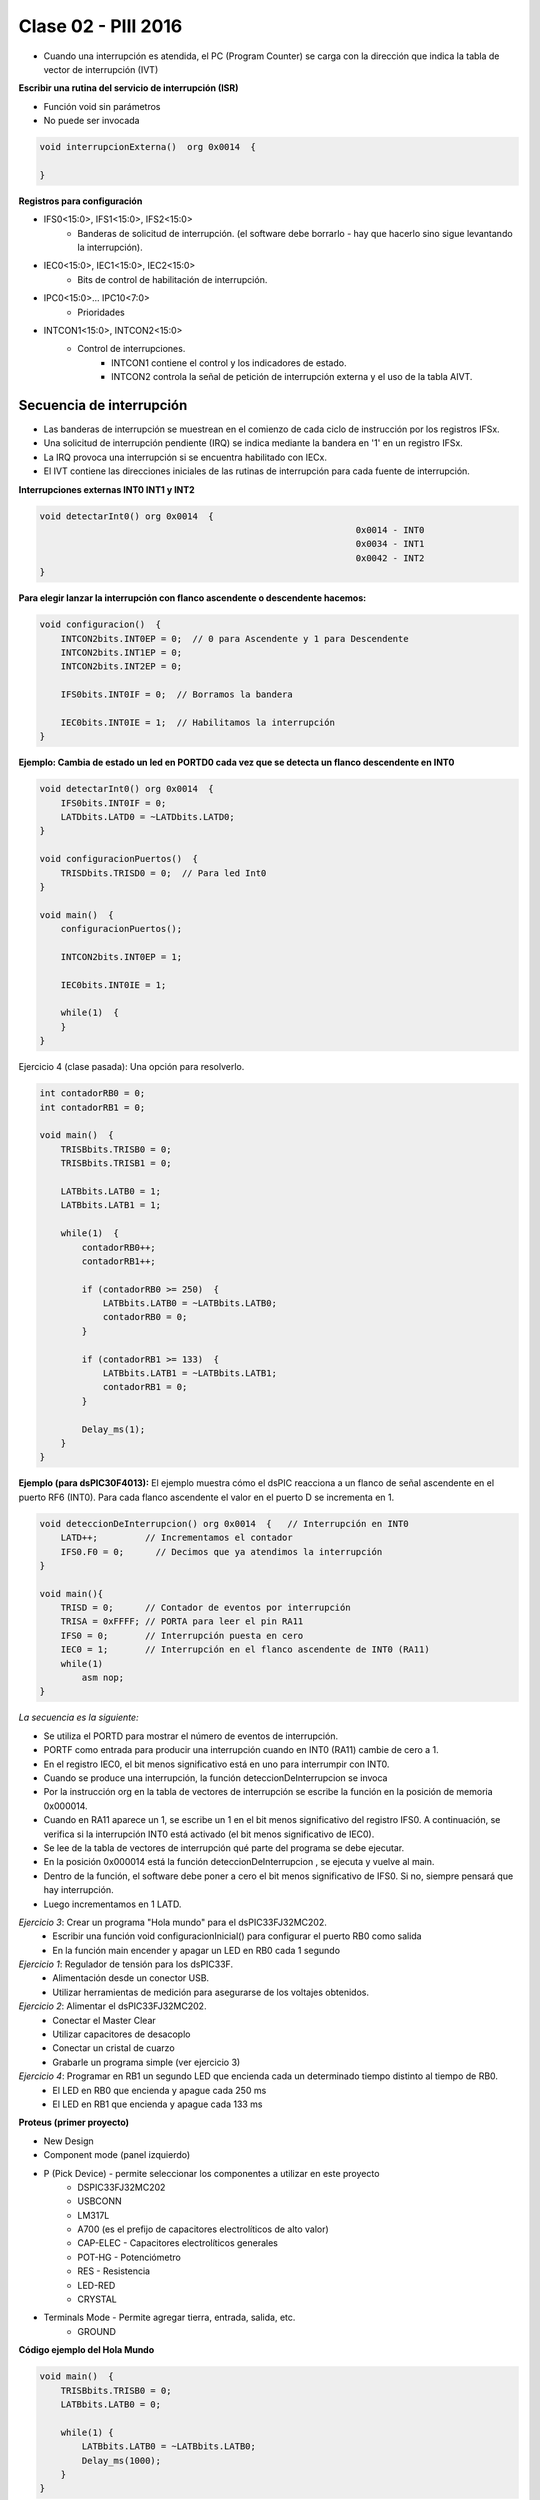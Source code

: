 .. -*- coding: utf-8 -*-

.. _rcs_subversion:

Clase 02 - PIII 2016
====================

.. figure:: images/clase02/interrupciones.png
	
.. figure:: images/clase02/ivt.png
   :target: http://ww1.microchip.com/downloads/en/DeviceDoc/70046E.pdf
   
.. figure:: images/clase02/ivt_dspic33F.png
   :target: http://ww1.microchip.com/downloads/en/DeviceDoc/70214C.pdf
   

- Cuando una interrupción es atendida, el PC (Program Counter) se carga con la dirección que indica la tabla de vector de interrupción (IVT)
   

**Escribir una rutina del servicio de interrupción (ISR)**

- Función void sin parámetros
- No puede ser invocada

.. code-block::

	void interrupcionExterna()  org 0x0014  {

	}

**Registros para configuración**
	
- IFS0<15:0>, IFS1<15:0>, IFS2<15:0>
	- Banderas de solicitud de interrupción. (el software debe borrarlo - hay que hacerlo sino sigue levantando la interrupción).

- IEC0<15:0>, IEC1<15:0>, IEC2<15:0>
	- Bits de control de habilitación de interrupción.

- IPC0<15:0>... IPC10<7:0>
	- Prioridades

- INTCON1<15:0>, INTCON2<15:0>
	- Control de interrupciones.
		- INTCON1 contiene el control y los indicadores de estado. 
		- INTCON2 controla la señal de petición de interrupción externa y el uso de la tabla AIVT.

.. figure:: images/clase02/registro_interrupciones.png
   :target: http://ww1.microchip.com/downloads/en/devicedoc/70138c.pdf

Secuencia de interrupción
+++++++++++++++++++++++++

- Las banderas de interrupción se muestrean en el comienzo de cada ciclo de instrucción por los registros IFSx. 
- Una solicitud de interrupción pendiente (IRQ) se indica mediante la bandera en '1' en un registro IFSx. 
- La IRQ provoca una interrupción si se encuentra habilitado con IECx. 
- El IVT contiene las direcciones iniciales de las rutinas de interrupción para cada fuente de interrupción.

**Interrupciones externas INT0 INT1 y INT2**

.. code-block::

    void detectarInt0() org 0x0014  {
								0x0014 - INT0  
								0x0034 - INT1
								0x0042 - INT2
    }

**Para elegir lanzar la interrupción con flanco ascendente o descendente hacemos:**

.. code-block::

	void configuracion()  {
	    INTCON2bits.INT0EP = 0;  // 0 para Ascendente y 1 para Descendente
	    INTCON2bits.INT1EP = 0;
	    INTCON2bits.INT2EP = 0;

	    IFS0bits.INT0IF = 0;  // Borramos la bandera

	    IEC0bits.INT0IE = 1;  // Habilitamos la interrupción
	}
			

**Ejemplo: Cambia de estado un led en PORTD0 cada vez que se detecta un flanco descendente en INT0**

.. code-block::

    void detectarInt0() org 0x0014  {
        IFS0bits.INT0IF = 0;
        LATDbits.LATD0 = ~LATDbits.LATD0;
    }

    void configuracionPuertos()  {
        TRISDbits.TRISD0 = 0;  // Para led Int0
    }

    void main()  {
        configuracionPuertos();

        INTCON2bits.INT0EP = 1;

        IEC0bits.INT0IE = 1;

        while(1)  {
        }
    }


Ejercicio 4 (clase pasada): Una opción para resolverlo.

.. code-block::

    int contadorRB0 = 0;
    int contadorRB1 = 0;

    void main()  {
        TRISBbits.TRISB0 = 0;
        TRISBbits.TRISB1 = 0;

        LATBbits.LATB0 = 1;
        LATBbits.LATB1 = 1;

        while(1)  {
            contadorRB0++;
            contadorRB1++;

            if (contadorRB0 >= 250)  {
                LATBbits.LATB0 = ~LATBbits.LATB0;
                contadorRB0 = 0;
            }
        
            if (contadorRB1 >= 133)  {
                LATBbits.LATB1 = ~LATBbits.LATB1;
                contadorRB1 = 0;
            }
        
            Delay_ms(1);
        }
    }
	


**Ejemplo (para dsPIC30F4013):**
El ejemplo muestra cómo el dsPIC reacciona a un flanco de señal ascendente en el puerto RF6 (INT0). Para cada flanco ascendente el valor en el puerto D se incrementa en 1.

.. code-block::

    void deteccionDeInterrupcion() org 0x0014  {   // Interrupción en INT0
        LATD++;		// Incrementamos el contador
        IFS0.F0 = 0;      // Decimos que ya atendimos la interrupción
    }

    void main(){
        TRISD = 0;      // Contador de eventos por interrupción
        TRISA = 0xFFFF; // PORTA para leer el pin RA11
        IFS0 = 0;       // Interrupción puesta en cero
        IEC0 = 1;       // Interrupción en el flanco ascendente de INT0 (RA11)
        while(1) 
            asm nop;
    }

*La secuencia es la siguiente:*

- Se utiliza el PORTD para mostrar el número de eventos de interrupción.
- PORTF como entrada para producir una interrupción cuando en INT0 (RA11) cambie de cero a 1. 
- En el registro IEC0, el bit menos significativo está en uno para interrumpir con INT0. 
- Cuando se produce una interrupción, la función deteccionDeInterrupcion se invoca
- Por la instrucción org en la tabla de vectores de interrupción se escribe la función en la posición de memoria 0x000014.
- Cuando en RA11 aparece un 1, se escribe un 1 en el bit menos significativo del registro IFS0. A continuación, se verifica si la interrupción INT0 está activado (el bit menos significativo de IEC0). 
- Se lee de la tabla de vectores de interrupción qué parte del programa se debe ejecutar. 
- En la posición 0x000014 está la función deteccionDeInterrupcion , se ejecuta y vuelve al main.
- Dentro de la función, el software debe poner a cero el bit menos significativo de IFS0. Si no, siempre pensará que hay interrupción.
- Luego incrementamos en 1 LATD.

	

*Ejercicio 3*: Crear un programa "Hola mundo" para el dsPIC33FJ32MC202.
	- Escribir una función void configuracionInicial() para configurar el puerto RB0 como salida
	- En la función main encender y apagar un LED en RB0 cada 1 segundo

	
*Ejercicio 1*: Regulador de tensión para los dsPIC33F.
	- Alimentación desde un conector USB.
	- Utilizar herramientas de medición para asegurarse de los voltajes obtenidos.

*Ejercicio 2*: Alimentar el dsPIC33FJ32MC202.
	- Conectar el Master Clear
	- Utilizar capacitores de desacoplo
	- Conectar un cristal de cuarzo
	- Grabarle un programa simple (ver ejercicio 3)


*Ejercicio 4*: Programar en RB1 un segundo LED que encienda cada un determinado tiempo distinto al tiempo de RB0.
	- El LED en RB0 que encienda y apague cada 250 ms
	- El LED en RB1 que encienda y apague cada 133 ms


**Proteus (primer proyecto)**

- New Design
- Component mode (panel izquierdo)
- P (Pick Device) - permite seleccionar los componentes a utilizar en este proyecto
	- DSPIC33FJ32MC202
	- USBCONN
	- LM317L
	- A700 (es el prefijo de capacitores electrolíticos de alto valor)
	- CAP-ELEC - Capacitores electrolíticos generales
	- POT-HG - Potenciómetro
	- RES - Resistencia
	- LED-RED
	- CRYSTAL
- Terminals Mode - Permite agregar tierra, entrada, salida, etc.
	- GROUND


**Código ejemplo del Hola Mundo**

.. code-block::

	void main()  {
  	    TRISBbits.TRISB0 = 0;            
  	    LATBbits.LATB0 = 0;    

  	    while(1) {
    	        LATBbits.LATB0 = ~LATBbits.LATB0;       
    	        Delay_ms(1000);
  	    }
	}


**Regulador de tensión 3.3v (esto para los dsPIC33F)**

.. figure:: images/clase01/regulador.png



